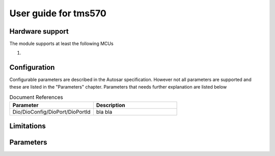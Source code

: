 
.. |mcu| replace:: tms570 

User guide for |mcu|
=======================

Hardware support
-----------------------------

The module supports at least the following MCUs

#.  


Configuration
-----------------------------

Configurable parameters are described in the Autosar specification. However not all parameters are supported and these are listed in the "Parameters" chapter.
Parameters that needs further explanation are listed below

.. list-table:: Document References
  :widths: 50 50 
  :header-rows: 1
  :align: left

  * - Parameter
    - Description 
  * - Dio/DioConfig/DioPort/DioPortId
    - bla bla


Limitations
-----------------------------

Parameters
-----------------------------

.. todo:: 

  Cut and paste from report...... probably an include here.
